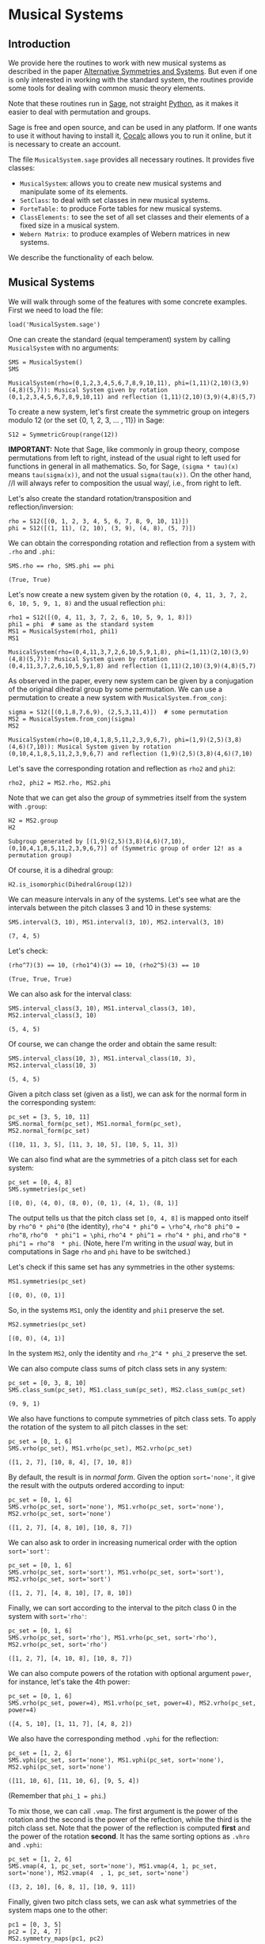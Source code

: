 #+PROPERTY: header-args :exports both
#+PROPERTY: header-args:sage  :session mussys :results output
#+PROPERTY: header-args :cache no
#+OPTIONS: num:nil


* Musical Systems

** Introduction

We provide here the routines to work with new musical systems as described in the paper [[https://web.math.utk.edu/~finotti/papers/mussys.pdf][Alternative Symmetries and Systems]].  But even if one is only interested in working with the standard system, the routines provide some tools for dealing with common music theory elements.

Note that these routines run in [[https://www.sagemath.org/][Sage]], not straight [[https://www.python.org/][Python]], as it makes it easier to deal with permutation and groups.

Sage is free and open source, and can be used in any platform.  If one wants to use it without having to install it, [[https://cocalc.com/][Cocalc]] allows you to run it online, but it is necessary to create an account.

The file ~MusicalSystem.sage~ provides all necessary routines.  It provides five classes:

- ~MusicalSystem~: allows you to create new musical systems and manipulate some of its elements.
- ~SetClass~: to deal with set classes in new musical systems.
- ~ForteTable:~ to produce Forte tables for new musical systems.
- ~ClassElements:~ to see the set of all set classes and their elements of a fixed size in a musical system.
- ~Webern Matrix:~ to produce examples of Webern matrices in new systems.

We describe the functionality of each below.


** Musical Systems

We will walk through some of the features with some concrete examples.  First we need to load the file:

#+begin_src sage :results none
  load('MusicalSystem.sage')
#+end_src

One can create the standard (equal temperament) system by calling ~MusicalSystem~ with no arguments:

#+begin_src sage
  SMS = MusicalSystem()
  SMS
#+end_src

#+RESULTS[a8aeca8f48f45e35d2d1dfe40e8c58b140c7a436]:
: MusicalSystem(rho=(0,1,2,3,4,5,6,7,8,9,10,11), phi=(1,11)(2,10)(3,9)(4,8)(5,7)): Musical System given by rotation (0,1,2,3,4,5,6,7,8,9,10,11) and reflection (1,11)(2,10)(3,9)(4,8)(5,7)

To create a new system, let's first create the symmetric group on integers modulo 12 (or the set {0, 1, 2, 3, ... , 11}) in Sage:

#+begin_src sage :results none
  S12 = SymmetricGroup(range(12))
#+end_src

*IMPORTANT:* Note that Sage, like commonly in group theory, compose permutations from left to right, instead of the usual right to left used for functions in general in all mathematics.  So, for Sage, ~(sigma * tau)(x)~ means ~tau(sigma(x))~, and not the usual ~sigma(tau(x))~.  On the other hand, //I will always refer to composition the usual way/, i.e., from right to left.


Let's also create the standard rotation/transposition and reflection/inversion:

#+begin_src sage :results none
  rho = S12([(0, 1, 2, 3, 4, 5, 6, 7, 8, 9, 10, 11)])
  phi = S12([(1, 11), (2, 10), (3, 9), (4, 8), (5, 7)])
#+end_src

We can obtain the corresponding rotation and reflection from a system with ~.rho~ and ~.phi~:

#+begin_src sage
SMS.rho == rho, SMS.phi == phi
#+end_src

#+RESULTS[119522fcc463558dbb3557e20357bfbdd86e694f]:
: (True, True)


Let's now create a new system given by the rotation ~(0, 4, 11, 3, 7, 2, 6, 10, 5, 9, 1, 8)~ and the usual reflection ~phi~:

#+begin_src sage
  rho1 = S12([(0, 4, 11, 3, 7, 2, 6, 10, 5, 9, 1, 8)])
  phi1 = phi  # same as the standard system
  MS1 = MusicalSystem(rho1, phi1)
  MS1
#+end_src

#+RESULTS[e7289a977009349dd3e31c8d21225bcba0bd59d5]:
: MusicalSystem(rho=(0,4,11,3,7,2,6,10,5,9,1,8), phi=(1,11)(2,10)(3,9)(4,8)(5,7)): Musical System given by rotation (0,4,11,3,7,2,6,10,5,9,1,8) and reflection (1,11)(2,10)(3,9)(4,8)(5,7)

As observed in the paper, every new system can be given by a conjugation of the original dihedral group by some permutation.  We can use a permutation to create a new system with ~MusicalSystem.from_conj~:

#+begin_src sage
  sigma = S12([(0,1,8,7,6,9), (2,5,3,11,4)])  # some permutation
  MS2 = MusicalSystem.from_conj(sigma)
  MS2
#+end_src

#+RESULTS[38021a85b46520ba72846fa8603f2152e3ccc68b]:
: MusicalSystem(rho=(0,10,4,1,8,5,11,2,3,9,6,7), phi=(1,9)(2,5)(3,8)(4,6)(7,10)): Musical System given by rotation (0,10,4,1,8,5,11,2,3,9,6,7) and reflection (1,9)(2,5)(3,8)(4,6)(7,10)

Let's save the corresponding rotation and reflection as ~rho2~ and ~phi2~:

#+begin_src sage :results none
  rho2, phi2 = MS2.rho, MS2.phi
#+end_src

Note that we can get also the /group/ of symmetries itself from the system with ~.group~:

#+begin_src sage
  H2 = MS2.group
  H2
#+end_src

#+RESULTS[da9fe04dfc382d51cff11b22a9d206003132072a]:
: Subgroup generated by [(1,9)(2,5)(3,8)(4,6)(7,10), (0,10,4,1,8,5,11,2,3,9,6,7)] of (Symmetric group of order 12! as a permutation group)

Of course, it is a dihedral group:

#+begin_src sage
  H2.is_isomorphic(DihedralGroup(12))
#+end_src

#+RESULTS:
: True

We can measure intervals in any of the systems.  Let's see what are the intervals between the pitch classes 3 and 10 in these systems:

#+begin_src sage
  SMS.interval(3, 10), MS1.interval(3, 10), MS2.interval(3, 10)
#+end_src

#+RESULTS[51406b3f4bcf091b6e83b90d43c7bdc00f8b7b74]:
: (7, 4, 5)

Let's check:

#+begin_src sage
(rho^7)(3) == 10, (rho1^4)(3) == 10, (rho2^5)(3) == 10
#+end_src

#+RESULTS[fc7b299f6086cba8f18e06f5d756c2cdeed1b14e]:
: (True, True, True)


We can also ask for the interval class:

#+begin_src sage
  SMS.interval_class(3, 10), MS1.interval_class(3, 10), MS2.interval_class(3, 10)
#+end_src

#+RESULTS[bab0e08d0447bf8d5385e838b202ce79ffa73c7b]:
: (5, 4, 5)

Of course, we can change the order and obtain the same result:

#+begin_src sage
  SMS.interval_class(10, 3), MS1.interval_class(10, 3), MS2.interval_class(10, 3)
#+end_src

#+RESULTS[35205b9ee12da8a45d16edb0e8da24d76ce6d436]:
: (5, 4, 5)

Given a pitch class set (given as a list), we can ask for the normal form in the corresponding system:

#+begin_src sage
  pc_set = [3, 5, 10, 11]
  SMS.normal_form(pc_set), MS1.normal_form(pc_set), MS2.normal_form(pc_set)
#+end_src

#+RESULTS[18125ed2aad8381f8d02a87d2c437c87d07e9de4]:
: ([10, 11, 3, 5], [11, 3, 10, 5], [10, 5, 11, 3])


We can also find what are the symmetries of a pitch class set for each system:

#+begin_src sage
  pc_set = [0, 4, 8]
  SMS.symmetries(pc_set)
#+end_src

#+RESULTS[8e2ab5ea31a34ffa7597c16084ba76ba1c580968]:
: [(0, 0), (4, 0), (8, 0), (0, 1), (4, 1), (8, 1)]

The output tells us that the pitch class set ~[0, 4, 8]~ is mapped onto itself by ~rho^0 * phi^0~ (the identity), ~rho^4 * phi^0 = \rho^4~, ~rho^8 phi^0 = rho^8~, ~rho^0  * phi^1 = \phi~, ~rho^4 * phi^1 = rho^4 * phi~, and ~rho^8 * phi^1 = rho^8  * phi~.  (Note, here I'm writing in the /usual/ way, but in computations in Sage ~rho~ and ~phi~ have to be switched.)

Let's check if this same set has any symmetries in the other systems:

#+begin_src sage
  MS1.symmetries(pc_set)
#+end_src

#+RESULTS[d1f6d895687bf0b37272de3ea760bca431a2510e]:
: [(0, 0), (0, 1)]

So, in the systems ~MS1~, only the identity and ~phi1~ preserve the set.

#+begin_src sage
  MS2.symmetries(pc_set)
#+end_src

#+RESULTS[39021015761e06b60890db775aed4cae041986e5]:
: [(0, 0), (4, 1)]

In the system ~MS2~, only the identity and ~rho_2^4 * phi_2~ preserve the set.

We can also compute class sums of pitch class sets in any system:

#+begin_src sage
  pc_set = [0, 3, 8, 10]
  SMS.class_sum(pc_set), MS1.class_sum(pc_set), MS2.class_sum(pc_set)
#+end_src

#+RESULTS[b0e3cd867d41634749df33dbcf537726196966c2]:
: (9, 9, 1)

We also have functions to compute symmetries of pitch class sets.  To apply the rotation of the system to all pitch classes in the set:

#+begin_src sage
  pc_set = [0, 1, 6]
  SMS.vrho(pc_set), MS1.vrho(pc_set), MS2.vrho(pc_set)
#+end_src

#+RESULTS[6e92176ace32a63c3374de87a0091fb956f57597]:
: ([1, 2, 7], [10, 8, 4], [7, 10, 8])

By default, the result is in /normal form/.  Given the option ~sort='none'~, it give the result with the outputs ordered according to input:

#+begin_src sage
  pc_set = [0, 1, 6]
  SMS.vrho(pc_set, sort='none'), MS1.vrho(pc_set, sort='none'), MS2.vrho(pc_set, sort='none')
#+end_src

#+RESULTS[0b9cbcc18fc1348c8761cc0dcee73d1631902de4]:
: ([1, 2, 7], [4, 8, 10], [10, 8, 7])

We can also ask to order in increasing numerical order with the option ~sort='sort'~:

#+begin_src sage
  pc_set = [0, 1, 6]
  SMS.vrho(pc_set, sort='sort'), MS1.vrho(pc_set, sort='sort'), MS2.vrho(pc_set, sort='sort')
#+end_src

#+RESULTS[dd0dd63623ee7d523f55c84f38e83ac6d9e3aa4a]:
: ([1, 2, 7], [4, 8, 10], [7, 8, 10])

Finally, we can sort according to the interval to the pitch class 0 in the system with ~sort='rho'~:

#+begin_src sage
  pc_set = [0, 1, 6]
  SMS.vrho(pc_set, sort='rho'), MS1.vrho(pc_set, sort='rho'), MS2.vrho(pc_set, sort='rho')
#+end_src

#+RESULTS[87b81e448b1f419d9f71e0a4b39d3d21954496f3]:
: ([1, 2, 7], [4, 10, 8], [10, 8, 7])

We can also compute powers of the rotation with optional argument ~power~, for instance, let's take the 4th power:

#+begin_src sage
  pc_set = [0, 1, 6]
  SMS.vrho(pc_set, power=4), MS1.vrho(pc_set, power=4), MS2.vrho(pc_set, power=4)
#+end_src

#+RESULTS[c8740c81e77c7fc84590ad6a41e30be211aee14f]:
: ([4, 5, 10], [1, 11, 7], [4, 8, 2])

We also have the corresponding method ~.vphi~ for the reflection:

#+begin_src sage
  pc_set = [1, 2, 6]
  SMS.vphi(pc_set, sort='none'), MS1.vphi(pc_set, sort='none'), MS2.vphi(pc_set, sort='none')
#+end_src

#+RESULTS[636b80b7329dbb0588bb14d02cf585e0e83bfde8]:
: ([11, 10, 6], [11, 10, 6], [9, 5, 4])

(Remember that ~phi_1 = phi~.)

To mix those, we can call ~.vmap~.  The first argument is the power of the rotation and the second is the power of the reflection, while the third is the pitch class set.  Note that the power of the reflection is computed *first* and the power of the rotation *second*.  It has the same sorting options as ~.vhro~ and ~.vphi~:

#+begin_src sage
  pc_set = [1, 2, 6]
  SMS.vmap(4, 1, pc_set, sort='none'), MS1.vmap(4, 1, pc_set, sort='none'), MS2.vmap(4  , 1, pc_set, sort='none')
#+end_src

#+RESULTS[4b3e4c345594e5988f1e9bea8678095d723eb01e]:
: ([3, 2, 10], [6, 8, 1], [10, 9, 11])


Finally, given two pitch class sets, we can ask what symmetries of the
system maps one to the other:

#+begin_src sage
  pc1 = [0, 3, 5]
  pc2 = [2, 4, 7]
  MS2.symmetry_maps(pc1, pc2)
#+end_src

#+RESULTS[eef3262ec72c2ec306f959dbca094be332a85f2a]:
: [(7, 1)]

This means that ~rho2^7 * phi2~ (composing the permutations the /usual way/ again, from right to left) maps ~[0, 3, 5]~ to ~[2, 4, 7]~ in the system ~MS2~:

#+begin_src sage
MS2.vmap(7, 1, pc1)
#+end_src

#+RESULTS:
: [2, 7, 4]

(Note that order of the elements in the set does not matter.)



** Set Classes

We can also create set classes in different systems.  Still with the systems ~SMS~, ~MS1~, and ~MS2~ above, we can create set classes with:

#+begin_src sage
  pc_set = [0, 4, 8]
  sc, sc1, sc2 = SetClass(pc_set, MS=SMS), SetClass(pc_set, MS=MS1),  SetClass(pc_set, MS=MS2)
  sc, sc1, sc2
#+end_src

#+RESULTS[deb4ddd42c3f3c5225e9d14dda59dad3035e970a]:
: (SetClass([0, 4, 8]), with rho = (0,1,2,3,4,5,6,7,8,9,10,11), phi = (1,11)(2,10)(3,9)(4,8)(5,7).  Prime form: (048),
:  SetClass([0, 4, 8]), with rho = (0,4,11,3,7,2,6,10,5,9,1,8), phi = (1,11)(2,10)(3,9)(4,8)(5,7).  Prime form: (04e),
:  SetClass([0, 4, 8]), with rho = (0,10,4,1,8,5,11,2,3,9,6,7), phi = (1,9)(2,5)(3,8)(4,6)(7,10).  Prime form: (048))


We can also create set classes directly from the system:

#+begin_src sage
  MS1.set_class([2, 5, 11])
#+end_src

#+RESULTS:
: SetClass([2, 5, 11]), with rho = (0,4,11,3,7,2,6,10,5,9,1,8), phi = (1,11)(2,10)(3,9)(4,8)(5,7).  Prime form: (036)

We can ask for the number of internal symmetries:

#+begin_src sage
  sc.nsym(), sc1.nsym(), sc2.nsym()
#+end_src

#+RESULTS[ff7e0b0327e892e5af0f0afdf292b267937e300e]:
: ([3, 3], [1, 1], [1, 1])

The first element is the number of tranpositional symmetries (including the identity) and the second is the number of reflexive symmetries.  We can actually see what the symmetries are with ~.symmetries~:

#+begin_src sage
sc.symmetries(), sc1.symmetries(), sc2.symmetries()
#+end_src

#+RESULTS[6f9b6e5119b41250053d79c0808245286b6a2873]:
: ([(0, 0), (4, 0), (8, 0), (0, 1), (4, 1), (8, 1)],
:  [(0, 0), (2, 1)],
:  [(0, 0), (4, 1)])

We can also ask for the complement of a set class:

#+begin_src sage
  sc2, sc2.complement()
#+end_src

#+RESULTS:
: (SetClass([0, 4, 8]), with rho = (0,10,4,1,8,5,11,2,3,9,6,7), phi = (1,9)(2,5)(3,8)(4,6)(7,10).  Prime form: (048),
:  SetClass([1, 2, 3, 5, 6, 7, 9, 10, 11]), with rho = (0,10,4,1,8,5,11,2,3,9,6,7), phi = (1,9)(2,5)(3,8)(4,6)(7,10).  Prime form: (0t4185e36))

And we can ask for class sums:

#+begin_src sage
  sc1.class_sum()
#+end_src

#+RESULTS:
: 3

We can ask for all pitch class sets in a set class.  For instance:

#+begin_src sage
  sc1.elements()
#+end_src

#+RESULTS:
#+begin_example
[(0, 4, 11),
 (1, 8, 0),
 (2, 6, 10),
 (3, 7, 2),
 (4, 11, 3),
 (5, 9, 1),
 (6, 10, 5),
 (7, 2, 6),
 (8, 0, 4),
 (9, 1, 8),
 (10, 5, 9),
 (11, 3, 7)]
#+end_example

Note that the results are in normal form.

As another example, if I want to know all tetrachors that can be mapped to ~[10, 4, 5]~ in ~MS2~, we can do

#+begin_src sage
  SetClass([10, 4, 5], MS=MS2).elements()
#+end_src

#+RESULTS:
#+begin_example
[(0, 1, 8),
 (0, 10, 8),
 (1, 8, 2),
 (1, 11, 2),
 (2, 3, 7),
 (2, 6, 7),
 (3, 7, 0),
 (3, 9, 0),
 (4, 1, 11),
 (4, 5, 11),
 (5, 3, 9),
 (5, 11, 9),
 (6, 7, 4),
 (6, 10, 4),
 (7, 0, 1),
 (7, 4, 1),
 (8, 2, 3),
 (8, 5, 3),
 (9, 0, 10),
 (9, 6, 10),
 (10, 4, 5),
 (10, 8, 5),
 (11, 2, 6),
 (11, 9, 6)]
#+end_example

One can also access various internal properties from the set class.  For instance, the given pitch class set can be recovered with ~.initv~:

#+begin_src sage
  sc1.initv
#+end_src

#+RESULTS:
: [0, 4, 8]

It's normal form can be obtained with ~.normal_form~:

#+begin_src sage
  sc1.normal_form
#+end_src

#+RESULTS:
: [8, 0, 4]

We can recover the corresponding rotation and reflection:

#+begin_src sage
sc1.rho, sc1.phi
#+end_src

#+RESULTS:
: ((0,4,11,3,7,2,6,10,5,9,1,8), (1,11)(2,10)(3,9)(4,8)(5,7))

You can get the musical system as well:

#+begin_src sage
  sc1.MusicalSystem
#+end_src

#+RESULTS:
: MusicalSystem(rho=(0,4,11,3,7,2,6,10,5,9,1,8), phi=(1,11)(2,10)(3,9)(4,8)(5,7)): Musical System given by rotation (0,4,11,3,7,2,6,10,5,9,1,8) and reflection (1,11)(2,10)(3,9)(4,8)(5,7)



** Forte Table

We can also ask for the /Forte Table/ for a system.  For instance, here is the Forte Table for trichords and nonachors in the standard system:

#+begin_src sage
  ft = ForteTable(3)
  print(ft)
#+end_src

#+RESULTS:
#+begin_example
(012)  [ 2 , 1 , 0 , 0 , 0 , 0]   1,  1  [ 8 , 7 , 6 , 6 , 6 , 3]  (012345678)
(013)  [ 1 , 1 , 1 , 0 , 0 , 0]   1,  0  [ 7 , 7 , 7 , 6 , 6 , 3]  (012345679)
(014)  [ 1 , 0 , 1 , 1 , 0 , 0]   1,  0  [ 7 , 6 , 7 , 7 , 6 , 3]  (012345689)
(015)  [ 1 , 0 , 0 , 1 , 1 , 0]   1,  0  [ 7 , 6 , 6 , 7 , 7 , 3]  (012345789)
(016)  [ 1 , 0 , 0 , 0 , 1 , 1]   1,  0  [ 7 , 6 , 6 , 6 , 7 , 4]  (012346789)
(024)  [ 0 , 2 , 0 , 1 , 0 , 0]   1,  1  [ 6 , 8 , 6 , 7 , 6 , 3]  (01234568t)
(025)  [ 0 , 1 , 1 , 0 , 1 , 0]   1,  0  [ 6 , 7 , 7 , 6 , 7 , 3]  (01234578t)
(026)  [ 0 , 1 , 0 , 1 , 0 , 1]   1,  0  [ 6 , 7 , 6 , 7 , 6 , 4]  (01234678t)
(027)  [ 0 , 1 , 0 , 0 , 2 , 0]   1,  1  [ 6 , 7 , 6 , 6 , 8 , 3]  (01235678t)
(036)  [ 0 , 0 , 2 , 0 , 0 , 1]   1,  1  [ 6 , 6 , 8 , 6 , 6 , 4]  (01234679t)
(037)  [ 0 , 0 , 1 , 1 , 1 , 0]   1,  0  [ 6 , 6 , 7 , 7 , 7 , 3]  (01235679t)
(048)  [ 0 , 0 , 0 , 3 , 0 , 0]   3,  3  [ 6 , 6 , 6 , 9 , 6 , 3]  (01245689t)
#+end_example

The first and last column have the set classes, the second and second to last have interval vectors, and the two middle columns have the number of transpositional and inversive symmetries, respectively.  Note that we do not give the traditional names associated to the rows.

Note that we can also create Forte Tables directly from a system.  For instance, the table above could have been created with ~SMS.forte_table(3)~.

Let's see it for a different system, say ~MS2~, now with tetrachords and octachords:

#+begin_src sage
  ft2 = MS2.forte_table(4)
  print(ft2)
#+end_src

#+RESULTS[ca43ab1d7c08ced40f1a058f1e7cc7da8a1ece81]:
#+begin_example
(0153)  [ 0 , 1 , 2 , 1 , 2 , 0]   1,  1  [ 4 , 5 , 6 , 5 , 6 , 2]  (0t185236)
(0182)  [ 1 , 0 , 2 , 2 , 1 , 0]   1,  1  [ 5 , 4 , 6 , 6 , 5 , 2]  (0t185e39)
(01e9)  [ 0 , 0 , 4 , 0 , 0 , 2]   4,  4  [ 4 , 4 , 8 , 4 , 4 , 4]  (0t18e296)
(0412)  [ 1 , 1 , 1 , 1 , 2 , 0]   1,  0  [ 5 , 5 , 5 , 5 , 6 , 2]  (0t485e29)
(0415)  [ 1 , 2 , 2 , 0 , 1 , 0]   1,  1  [ 5 , 6 , 6 , 4 , 5 , 2]  (04185e29)
(041e)  [ 1 , 1 , 2 , 1 , 0 , 1]   1,  0  [ 5 , 5 , 6 , 5 , 4 , 3]  (0t185e29)
(0452)  [ 0 , 2 , 1 , 0 , 3 , 0]   1,  1  [ 4 , 6 , 5 , 4 , 7 , 2]  (0t415236)
(0453)  [ 0 , 1 , 2 , 1 , 1 , 1]   1,  0  [ 4 , 5 , 6 , 5 , 5 , 3]  (0t485236)
(0482)  [ 0 , 2 , 1 , 1 , 2 , 0]   1,  0  [ 4 , 6 , 5 , 5 , 6 , 2]  (0t415e36)
(0483)  [ 0 , 2 , 0 , 3 , 0 , 1]   1,  1  [ 4 , 6 , 4 , 7 , 4 , 3]  (0t485e36)
(048e)  [ 0 , 3 , 0 , 2 , 0 , 1]   1,  1  [ 4 , 7 , 4 , 6 , 4 , 3]  (0t418e36)
(04e3)  [ 0 , 2 , 0 , 2 , 0 , 2]   2,  2  [ 4 , 6 , 4 , 6 , 4 , 4]  (0t48e236)
(0t12)  [ 1 , 1 , 1 , 1 , 1 , 1]   1,  0  [ 5 , 5 , 5 , 5 , 5 , 3]  (0t415e29)
(0t15)  [ 1 , 2 , 1 , 1 , 1 , 0]   1,  0  [ 5 , 6 , 5 , 5 , 5 , 2]  (0t418529)
(0t18)  [ 2 , 1 , 2 , 1 , 0 , 0]   1,  1  [ 6 , 5 , 6 , 5 , 4 , 2]  (0t4185e9)
(0t1e)  [ 1 , 1 , 2 , 0 , 1 , 1]   1,  0  [ 5 , 5 , 6 , 4 , 5 , 3]  (0t418e29)
(0t41)  [ 3 , 2 , 1 , 0 , 0 , 0]   1,  1  [ 7 , 6 , 5 , 4 , 4 , 2]  (0t4185e2)
(0t42)  [ 2 , 1 , 0 , 0 , 2 , 1]   1,  1  [ 6 , 5 , 4 , 4 , 6 , 3]  (0t415e23)
(0t45)  [ 2 , 1 , 1 , 1 , 1 , 0]   1,  0  [ 6 , 5 , 5 , 5 , 5 , 2]  (0t418523)
(0t48)  [ 2 , 2 , 1 , 1 , 0 , 0]   1,  0  [ 6 , 6 , 5 , 5 , 4 , 2]  (0t4185e3)
(0t4e)  [ 2 , 1 , 0 , 1 , 1 , 1]   1,  0  [ 6 , 5 , 4 , 5 , 5 , 3]  (0t418e23)
(0t52)  [ 1 , 1 , 0 , 1 , 2 , 1]   1,  0  [ 5 , 5 , 4 , 5 , 6 , 3]  (0t415239)
(0t53)  [ 1 , 0 , 1 , 2 , 2 , 0]   1,  1  [ 5 , 4 , 5 , 6 , 6 , 2]  (0t485239)
(0t5e)  [ 2 , 0 , 0 , 1 , 2 , 1]   1,  1  [ 6 , 4 , 4 , 5 , 6 , 3]  (0t418239)
(0t82)  [ 1 , 0 , 2 , 1 , 1 , 1]   1,  0  [ 5 , 4 , 6 , 5 , 5 , 3]  (0t415e39)
(0t83)  [ 1 , 0 , 1 , 3 , 1 , 0]   1,  0  [ 5 , 4 , 5 , 7 , 5 , 2]  (0t485e39)
(0t85)  [ 2 , 0 , 1 , 2 , 1 , 0]   1,  1  [ 6 , 4 , 5 , 6 , 5 , 2]  (0t418539)
(0t8e)  [ 1 , 1 , 1 , 1 , 1 , 1]   1,  0  [ 5 , 5 , 5 , 5 , 5 , 3]  (0t418e39)
(0te2)  [ 2 , 0 , 0 , 0 , 2 , 2]   2,  2  [ 6 , 4 , 4 , 4 , 6 , 4]  (0t41e239)
#+end_example

We can also ask for the output in LaTeX:

#+begin_src sage
  print(ft2.latex())
#+end_src

#+RESULTS:
#+begin_example
\begin{tabular}{llrll}
  \multicolumn{2}{c}{\textbf{Tetrachords}} &  & \multicolumn{2}{c}{\textbf{Octachords}} \\
  \midrule
  $(0153)$ & $012120$ & $1$, $1$ & $456562$ & $(0t185236)$\\
  $(0182)$ & $102210$ & $1$, $1$ & $546652$ & $(0t185e39)$\\
  $(01e9)$ & $004002$ & $4$, $4$ & $448444$ & $(0t18e296)$\\
  $(0412)$ & $111120$ & $1$, $0$ & $555562$ & $(0t485e29)$\\
  $(0415)$ & $122010$ & $1$, $1$ & $566452$ & $(04185e29)$\\
  $(041e)$ & $112101$ & $1$, $0$ & $556543$ & $(0t185e29)$\\
  $(0452)$ & $021030$ & $1$, $1$ & $465472$ & $(0t415236)$\\
  $(0453)$ & $012111$ & $1$, $0$ & $456553$ & $(0t485236)$\\
  $(0482)$ & $021120$ & $1$, $0$ & $465562$ & $(0t415e36)$\\
  $(0483)$ & $020301$ & $1$, $1$ & $464743$ & $(0t485e36)$\\
  $(048e)$ & $030201$ & $1$, $1$ & $474643$ & $(0t418e36)$\\
  $(04e3)$ & $020202$ & $2$, $2$ & $464644$ & $(0t48e236)$\\
  $(0t12)$ & $111111$ & $1$, $0$ & $555553$ & $(0t415e29)$\\
  $(0t15)$ & $121110$ & $1$, $0$ & $565552$ & $(0t418529)$\\
  $(0t18)$ & $212100$ & $1$, $1$ & $656542$ & $(0t4185e9)$\\
  $(0t1e)$ & $112011$ & $1$, $0$ & $556453$ & $(0t418e29)$\\
  $(0t41)$ & $321000$ & $1$, $1$ & $765442$ & $(0t4185e2)$\\
  $(0t42)$ & $210021$ & $1$, $1$ & $654463$ & $(0t415e23)$\\
  $(0t45)$ & $211110$ & $1$, $0$ & $655552$ & $(0t418523)$\\
  $(0t48)$ & $221100$ & $1$, $0$ & $665542$ & $(0t4185e3)$\\
  $(0t4e)$ & $210111$ & $1$, $0$ & $654553$ & $(0t418e23)$\\
  $(0t52)$ & $110121$ & $1$, $0$ & $554563$ & $(0t415239)$\\
  $(0t53)$ & $101220$ & $1$, $1$ & $545662$ & $(0t485239)$\\
  $(0t5e)$ & $200121$ & $1$, $1$ & $644563$ & $(0t418239)$\\
  $(0t82)$ & $102111$ & $1$, $0$ & $546553$ & $(0t415e39)$\\
  $(0t83)$ & $101310$ & $1$, $0$ & $545752$ & $(0t485e39)$\\
  $(0t85)$ & $201210$ & $1$, $1$ & $645652$ & $(0t418539)$\\
  $(0t8e)$ & $111111$ & $1$, $0$ & $555553$ & $(0t418e39)$\\
  $(0te2)$ & $200022$ & $2$, $2$ & $644464$ & $(0t41e239)$
\end{tabular}
#+end_example


** Class Elements

We can also print all set classes while listing every element in each set class.  (Long output!)

For instance, let's look at out set classes of size four and their elements in the standard system:

#+begin_src sage :results none
  ce = ClassElements(4)
  print(ce)
#+end_src

The output is too long to be displayed here, but it gives a series of columns, with the prime form of the set class on top, and the elements in the class below it.

We can also break the result in smaller number of columns:

#+begin_src sage :results none
  ce.print_col(ncol=6)
#+end_src

Again, the output is too long, but is it more suitable for printing.

We can produce a class in other system by specifying the system with the optional argument ~MS~, as in, for instance, ~ClassElements(3, MS=MS1)~.  But, this can also be created from the system itself using ~.class_ements~:

#+begin_src sage :results none
  ce1 = MS1.class_elements(3)
#+end_src

You can access the internal data with ~.matrix~.  For instance, the following takes the 4th column of the ~ce1~, which contains the elements in some set class, with the prime form on top:

#+begin_src sage
  (ce1.matrix)[3]
#+end_src

#+RESULTS:
#+begin_example
[(0, 11, 7),
 (1, 0, 11),
 (2, 10, 9),
 (3, 2, 10),
 (4, 3, 2),
 (5, 1, 0),
 (6, 5, 1),
 (7, 6, 5),
 (8, 4, 3),
 (9, 8, 4),
 (10, 9, 8),
 (11, 7, 6)]
#+end_example

As usual, the results are in normal form.  Also, we can see now many different set classes of size 3 we have in the system ~MS1~:

#+begin_src sage
  len(ce1.matrix)
#+end_src

#+RESULTS:
: 12

There are 12 different set classes.

We can also see what is the variation of number of elements in the set classes:

#+begin_src sage
  min(len(sc) for sc in ce1.matrix), max(len(sc) for sc in ce1.matrix)
#+end_src

#+RESULTS:
: (4, 24)

The number of elements varies from 4 to 24.



** Webern Matrices

We can also construct Webern matrices.  To see the original matrix, we can do:

#+begin_src sage
  wm = WebernMatrix()
  print(wm)
#+end_src

#+RESULTS[470577f14ad5c9e8bf18b0862bdd86845058edc6]:
#+begin_example
    |   0  11   3   4   8   7   9   5   6   1   2  10  |
----|--------------------------------------------------|----
 0  |   0  11   3   4   8   7   9   5   6   1   2  10  |  10
 1  |   1   0   4   5   9   8  10   6   7   2   3  11  |  11
 9  |   9   8   0   1   5   4   6   2   3  10  11   7  |   7
 8  |   8   7  11   0   4   3   5   1   2   9  10   6  |   6
 4  |   4   3   7   8   0  11   1   9  10   5   6   2  |   2
 5  |   5   4   8   9   1   0   2  10  11   6   7   3  |   3
 3  |   3   2   6   7  11  10   0   8   9   4   5   1  |   1
 7  |   7   6  10  11   3   2   4   0   1   8   9   5  |   5
 6  |   6   5   9  10   2   1   3  11   0   7   8   4  |   4
11  |  11  10   2   3   7   6   8   4   5   0   1   9  |   9
10  |  10   9   1   2   6   5   7   3   4  11   0   8  |   8
 2  |   2   1   5   6  10   9  11   7   8   3   4   0  |   0
----|--------------------------------------------------|----
    |   2   1   5   6  10   9  11   7   8   3   4   0  |
#+end_example

The numbers on the left are the powers of the rotation that take the first row into the corresponding row.  The numbers on top are the powers of the rotation that when composed with the reflection take the first row into the corresponding /column/.  The right numbers and bottom numbers are similar, but with the /retrogrades/.  See the Section 3 of [[https://web.math.utk.edu/~finotti/papers/mussys.pdf][Alternative Symmetries and Systems]] for more details.

We can also get the whole matrix (without the labels) with ~.matrix~:

#+begin_src sage
wm.matrix
#+end_src

#+RESULTS[7b3436732a5d171d637e3face40774e26acbc2b1]:
#+begin_example
[(0, 11, 3, 4, 8, 7, 9, 5, 6, 1, 2, 10),
 [1, 0, 4, 5, 9, 8, 10, 6, 7, 2, 3, 11],
 [9, 8, 0, 1, 5, 4, 6, 2, 3, 10, 11, 7],
 [8, 7, 11, 0, 4, 3, 5, 1, 2, 9, 10, 6],
 [4, 3, 7, 8, 0, 11, 1, 9, 10, 5, 6, 2],
 [5, 4, 8, 9, 1, 0, 2, 10, 11, 6, 7, 3],
 [3, 2, 6, 7, 11, 10, 0, 8, 9, 4, 5, 1],
 [7, 6, 10, 11, 3, 2, 4, 0, 1, 8, 9, 5],
 [6, 5, 9, 10, 2, 1, 3, 11, 0, 7, 8, 4],
 [11, 10, 2, 3, 7, 6, 8, 4, 5, 0, 1, 9],
 [10, 9, 1, 2, 6, 5, 7, 3, 4, 11, 0, 8],
 [2, 1, 5, 6, 10, 9, 11, 7, 8, 3, 4, 0]]
#+end_example

If you want just the labels, we can get them with ~.left~, ~.top~,  ~.right~, ~.bottom~:

#+begin_src sage
wm.left, wm.top, wm.right, wm.bottom
#+end_src

#+RESULTS[ab103fb32ecfd4c4055f62d394dc7ac3196d6bc9]:
: ([0, 1, 9, 8, 4, 5, 3, 7, 6, 11, 10, 2],
:  [0, 11, 3, 4, 8, 7, 9, 5, 6, 1, 2, 10],
:  [10, 11, 7, 6, 2, 3, 1, 5, 4, 9, 8, 0],
:  [2, 1, 5, 6, 10, 9, 11, 7, 8, 3, 4, 0])

Or, we can extract rows and columns (indexing starting at 0, as usual in Python/Sage):

#+begin_src sage
  wm.row(3), wm.column(8)
#+end_src

#+RESULTS[395299513fde265ccb794b719b963490442435e5]:
: ([8, 7, 11, 0, 4, 3, 5, 1, 2, 9, 10, 6],
:  [6, 7, 3, 2, 10, 11, 9, 1, 0, 5, 4, 8])

We can also print it with LaTeX:

#+begin_src sage
print(wm.latex())
#+end_src

#+RESULTS[b53ecba4da6cfa6e2321b6d17636ea6d4ee8e59c]:
#+begin_example
\begin{tabular}{c|cccccccccccc|c}
     &  $\phi$ &  $\rho^{11} \phi$ &  $\rho^{3} \phi$ &  $\rho^{4} \phi$ &  $\rho^{8} \phi$ &  $\rho^{7} \phi$ &  $\rho^{9} \phi$ &  $\rho^{5} \phi$ &  $\rho^{6} \phi$ &  $\rho \phi$ &  $\rho^{2} \phi$ &  $\rho^{10} \phi$ &    \\
  \hline
  $1$ & $0$ & $11$ & $3$ & $4$ & $8$ & $7$ & $9$ & $5$ & $6$ & $1$ & $2$ & $10$ & $\rho^{10}$ \\
  $\rho$ & $1$ & $0$ & $4$ & $5$ & $9$ & $8$ & $10$ & $6$ & $7$ & $2$ & $3$ & $11$ & $\rho^{11}$ \\
  $\rho^{9}$ & $9$ & $8$ & $0$ & $1$ & $5$ & $4$ & $6$ & $2$ & $3$ & $10$ & $11$ & $7$ & $\rho^{7}$ \\
  $\rho^{8}$ & $8$ & $7$ & $11$ & $0$ & $4$ & $3$ & $5$ & $1$ & $2$ & $9$ & $10$ & $6$ & $\rho^{6}$ \\
  $\rho^{4}$ & $4$ & $3$ & $7$ & $8$ & $0$ & $11$ & $1$ & $9$ & $10$ & $5$ & $6$ & $2$ & $\rho^{2}$ \\
  $\rho^{5}$ & $5$ & $4$ & $8$ & $9$ & $1$ & $0$ & $2$ & $10$ & $11$ & $6$ & $7$ & $3$ & $\rho^{3}$ \\
  $\rho^{3}$ & $3$ & $2$ & $6$ & $7$ & $11$ & $10$ & $0$ & $8$ & $9$ & $4$ & $5$ & $1$ & $\rho$ \\
  $\rho^{7}$ & $7$ & $6$ & $10$ & $11$ & $3$ & $2$ & $4$ & $0$ & $1$ & $8$ & $9$ & $5$ & $\rho^{5}$ \\
  $\rho^{6}$ & $6$ & $5$ & $9$ & $10$ & $2$ & $1$ & $3$ & $11$ & $0$ & $7$ & $8$ & $4$ & $\rho^{4}$ \\
  $\rho^{11}$ & $11$ & $10$ & $2$ & $3$ & $7$ & $6$ & $8$ & $4$ & $5$ & $0$ & $1$ & $9$ & $\rho^{9}$ \\
  $\rho^{10}$ & $10$ & $9$ & $1$ & $2$ & $6$ & $5$ & $7$ & $3$ & $4$ & $11$ & $0$ & $8$ & $\rho^{8}$ \\
  $\rho^{2}$ & $2$ & $1$ & $5$ & $6$ & $10$ & $9$ & $11$ & $7$ & $8$ & $3$ & $4$ & $0$ & $1$ \\
  \hline
     &  $\rho^{2} \phi$ &  $\rho \phi$ &  $\rho^{5} \phi$ &  $\rho^{6} \phi$ &  $\rho^{10} \phi$ &  $\rho^{9} \phi$ &  $\rho^{11} \phi$ &  $\rho^{7} \phi$ &  $\rho^{8} \phi$ &  $\rho^{3} \phi$ &  $\rho^{4} \phi$ &  $\phi$ &
\end{tabular}
#+end_example

We can also create new Webern matrices using other systems, but first we need a first row.  Let's use ~MS2~.  We can get possible first rows with:

#+begin_src sage :results none
  first_webern_rows = MS2.find_all_first_webern_rows()
#+end_src

The complete output is too long:

#+begin_src sage
  len(first_webern_rows)
#+end_src

#+RESULTS:
: 204

So, lets look at only the first 20 possible rows:

#+begin_src sage
first_webern_rows[:20]
#+end_src

#+RESULTS:
#+begin_example
[[(0, 1, 3), (2, 7, 8), (4, 5, 6), (9, 10, 11), [3, 3]],
 [(0, 1, 3), (2, 7, 8), (4, 5, 9), (6, 10, 11), [3, 3]],
 [(0, 1, 3), (2, 7, 8), (5, 6, 10), (4, 9, 11), [3, 3]],
 [(0, 1, 3), (5, 6, 10), (4, 9, 11), (2, 7, 8), [1, 1]],
 [(0, 2, 8), (1, 3, 7), (4, 5, 6), (9, 10, 11), [3, 3]],
 [(0, 2, 8), (1, 3, 7), (4, 5, 9), (6, 10, 11), [3, 3]],
 [(0, 2, 8), (1, 3, 7), (5, 6, 10), (4, 9, 11), [3, 3]],
 [(0, 2, 8), (4, 5, 9), (1, 3, 7), (6, 10, 11), [1, 1]],
 [(1, 6, 11), (2, 4, 7), (3, 5, 10), (0, 8, 9), [3, 3]],
 [(1, 6, 11), (2, 4, 7), (8, 9, 10), (0, 3, 5), [3, 3]],
 [(1, 6, 11), (3, 5, 10), (2, 4, 7), (0, 8, 9), [1, 1]],
 [(3, 5, 10), (0, 8, 9), (1, 7, 11), (2, 4, 6), [3, 3]],
 [(3, 8, 10), (0, 5, 9), (1, 6, 11), (2, 4, 7), [3, 3]],
 [(3, 8, 10), (0, 5, 9), (1, 7, 11), (2, 4, 6), [3, 3]],
 [(3, 8, 10), (0, 5, 9), (4, 7, 11), (1, 2, 6), [3, 3]],
 [(3, 8, 10), (1, 7, 11), (0, 5, 9), (2, 4, 6), [1, 1]],
 [(4, 5, 6), (0, 1, 2), (3, 7, 8), (9, 10, 11), [1, 1]],
 [(4, 5, 6), (9, 10, 11), (0, 1, 2), (3, 7, 8), [3, 3]],
 [(4, 5, 9), (6, 10, 11), (0, 1, 2), (3, 7, 8), [3, 3]],
 [(4, 7, 11), (1, 2, 6), (3, 5, 10), (0, 8, 9), [3, 3]]]
#+end_example

The result is divided in four trichords, all in the same class, and
the number of symmetries of the corresponding class.

For instance, let's choose the thirteenth row:

#+begin_src sage
  first_webern_rows[12]
#+end_src

#+RESULTS:
: [(3, 8, 10), (0, 5, 9), (1, 6, 11), (2, 4, 7), [3, 3]]

We can see that the trichords are indeed related by symmetry, by asking what are the symmetries that map one to another.  For instance:

#+begin_src sage
  wrow = first_webern_rows[12]
  t1, t2, t3, t4, _ = wrow
  MS2.symmetry_maps(t1, t2), MS2.symmetry_maps(t2, t4)
#+end_src

#+RESULTS:
: ([(1, 1)], [(2, 0)])

This means that ~rho_2 * phi2~ maps ~[3, 8, 10]~ to ~[0, 5, 9]~ and ~rho2^2~ maps ~[0, 5, 9]~ to ~[2, 4, 7]~.

We can see if this first row has hexachords that are also related by symmetries:

#+begin_src sage
MS2.symmetry_maps(t1 + t2, t3 + t4)
#+end_src

#+RESULTS:
: [(11, 1), (7, 1), (3, 1), (2, 0), (10, 0), (6, 0)]

Indeed, the hexachords are related by three rotations (transpositions) and three reflection (inversions)!

So, now we can use this first row to create a Webern matrix in this system.  We can scramble the order of the trichors, and the other of the pitch classes inside each trichord.  Here we create the matrix using the system itself:

#+begin_src sage
    first_row = [0, 9, 5, 7, 4, 2, 1, 6, 11, 10, 3, 8]
    wm2 = MS2.webern_matrix(first_row)
    print(wm2)
#+end_src

#+RESULTS:
#+begin_example
    |   0   9   5  11   2   7   3  10   6   1   8   4  |
----|--------------------------------------------------|----
 0  |   0   9   5   7   4   2   1   6  11  10   3   8  |   4
 3  |   1   0   3   4   5   6  11  10   9   8   7   2  |   7
 7  |   2   8   0  11   9   4   6   5  10   3   1   7  |  11
 1  |  10   6  11   0   1   3   8   7   2   4   9   5  |   5
10  |   6   2   1   9   0   5  10   3   8   7  11   4  |   2
 5  |   5   4   6   8   2   0   3   1   7  11  10   9  |   9
 9  |   9  11   4   3   7   8   0   2   1   6   5  10  |   1
 2  |   4   7   2  10   8   9   5   0   3   1   6  11  |   6
 6  |  11   1   7   5   3  10   9   8   0   2   4   6  |  10
11  |   7   3   8   6  10  11   4   9   5   0   2   1  |   3
 4  |   8  10   9   1  11   7   2   4   6   5   0   3  |   8
 8  |   3   5  10   2   6   1   7  11   4   9   8   0  |   0
----|--------------------------------------------------|----
    |   8   5   1   7  10   3  11   6   2   9   4   0  |
#+end_example

(We could also have used ~wm2 = WebernMatrix(first_row, MS=MS2)~ for the same result.)

To print in LaTeX, we can also give the names to the maps.  In this case, we can use ~rho2~ and ~phi2~:

#+begin_src sage
  print(wm2.latex('\\rho_2', '\\phi_2'))
#+end_src

#+RESULTS:
#+begin_example
\begin{tabular}{c|cccccccccccc|c}
     &  $\phi_2$ &  $\rho_2^{9} \phi_2$ &  $\rho_2^{5} \phi_2$ &  $\rho_2^{11} \phi_2$ &  $\rho_2^{2} \phi_2$ &  $\rho_2^{7} \phi_2$ &  $\rho_2^{3} \phi_2$ &  $\rho_2^{10} \phi_2$ &  $\rho_2^{6} \phi_2$ &  $\rho_2 \phi_2$ &  $\rho_2^{8} \phi_2$ &  $\rho_2^{4} \phi_2$ &    \\
  \hline
  $1$ & $0$ & $9$ & $5$ & $7$ & $4$ & $2$ & $1$ & $6$ & $11$ & $10$ & $3$ & $8$ & $\rho_2^{4}$ \\
  $\rho_2^{3}$ & $1$ & $0$ & $3$ & $4$ & $5$ & $6$ & $11$ & $10$ & $9$ & $8$ & $7$ & $2$ & $\rho_2^{7}$ \\
  $\rho_2^{7}$ & $2$ & $8$ & $0$ & $11$ & $9$ & $4$ & $6$ & $5$ & $10$ & $3$ & $1$ & $7$ & $\rho_2^{11}$ \\
  $\rho_2$ & $10$ & $6$ & $11$ & $0$ & $1$ & $3$ & $8$ & $7$ & $2$ & $4$ & $9$ & $5$ & $\rho_2^{5}$ \\
  $\rho_2^{10}$ & $6$ & $2$ & $1$ & $9$ & $0$ & $5$ & $10$ & $3$ & $8$ & $7$ & $11$ & $4$ & $\rho_2^{2}$ \\
  $\rho_2^{5}$ & $5$ & $4$ & $6$ & $8$ & $2$ & $0$ & $3$ & $1$ & $7$ & $11$ & $10$ & $9$ & $\rho_2^{9}$ \\
  $\rho_2^{9}$ & $9$ & $11$ & $4$ & $3$ & $7$ & $8$ & $0$ & $2$ & $1$ & $6$ & $5$ & $10$ & $\rho_2$ \\
  $\rho_2^{2}$ & $4$ & $7$ & $2$ & $10$ & $8$ & $9$ & $5$ & $0$ & $3$ & $1$ & $6$ & $11$ & $\rho_2^{6}$ \\
  $\rho_2^{6}$ & $11$ & $1$ & $7$ & $5$ & $3$ & $10$ & $9$ & $8$ & $0$ & $2$ & $4$ & $6$ & $\rho_2^{10}$ \\
  $\rho_2^{11}$ & $7$ & $3$ & $8$ & $6$ & $10$ & $11$ & $4$ & $9$ & $5$ & $0$ & $2$ & $1$ & $\rho_2^{3}$ \\
  $\rho_2^{4}$ & $8$ & $10$ & $9$ & $1$ & $11$ & $7$ & $2$ & $4$ & $6$ & $5$ & $0$ & $3$ & $\rho_2^{8}$ \\
  $\rho_2^{8}$ & $3$ & $5$ & $10$ & $2$ & $6$ & $1$ & $7$ & $11$ & $4$ & $9$ & $8$ & $0$ & $1$ \\
  \hline
     &  $\rho_2^{8} \phi_2$ &  $\rho_2^{5} \phi_2$ &  $\rho_2 \phi_2$ &  $\rho_2^{7} \phi_2$ &  $\rho_2^{10} \phi_2$ &  $\rho_2^{3} \phi_2$ &  $\rho_2^{11} \phi_2$ &  $\rho_2^{6} \phi_2$ &  $\rho_2^{2} \phi_2$ &  $\rho_2^{9} \phi_2$ &  $\rho_2^{4} \phi_2$ &  $\phi_2$ &
\end{tabular}
#+end_example

Note that we need the double ~\~ for the LaTeX names, as in ~'\\rho_2~.

